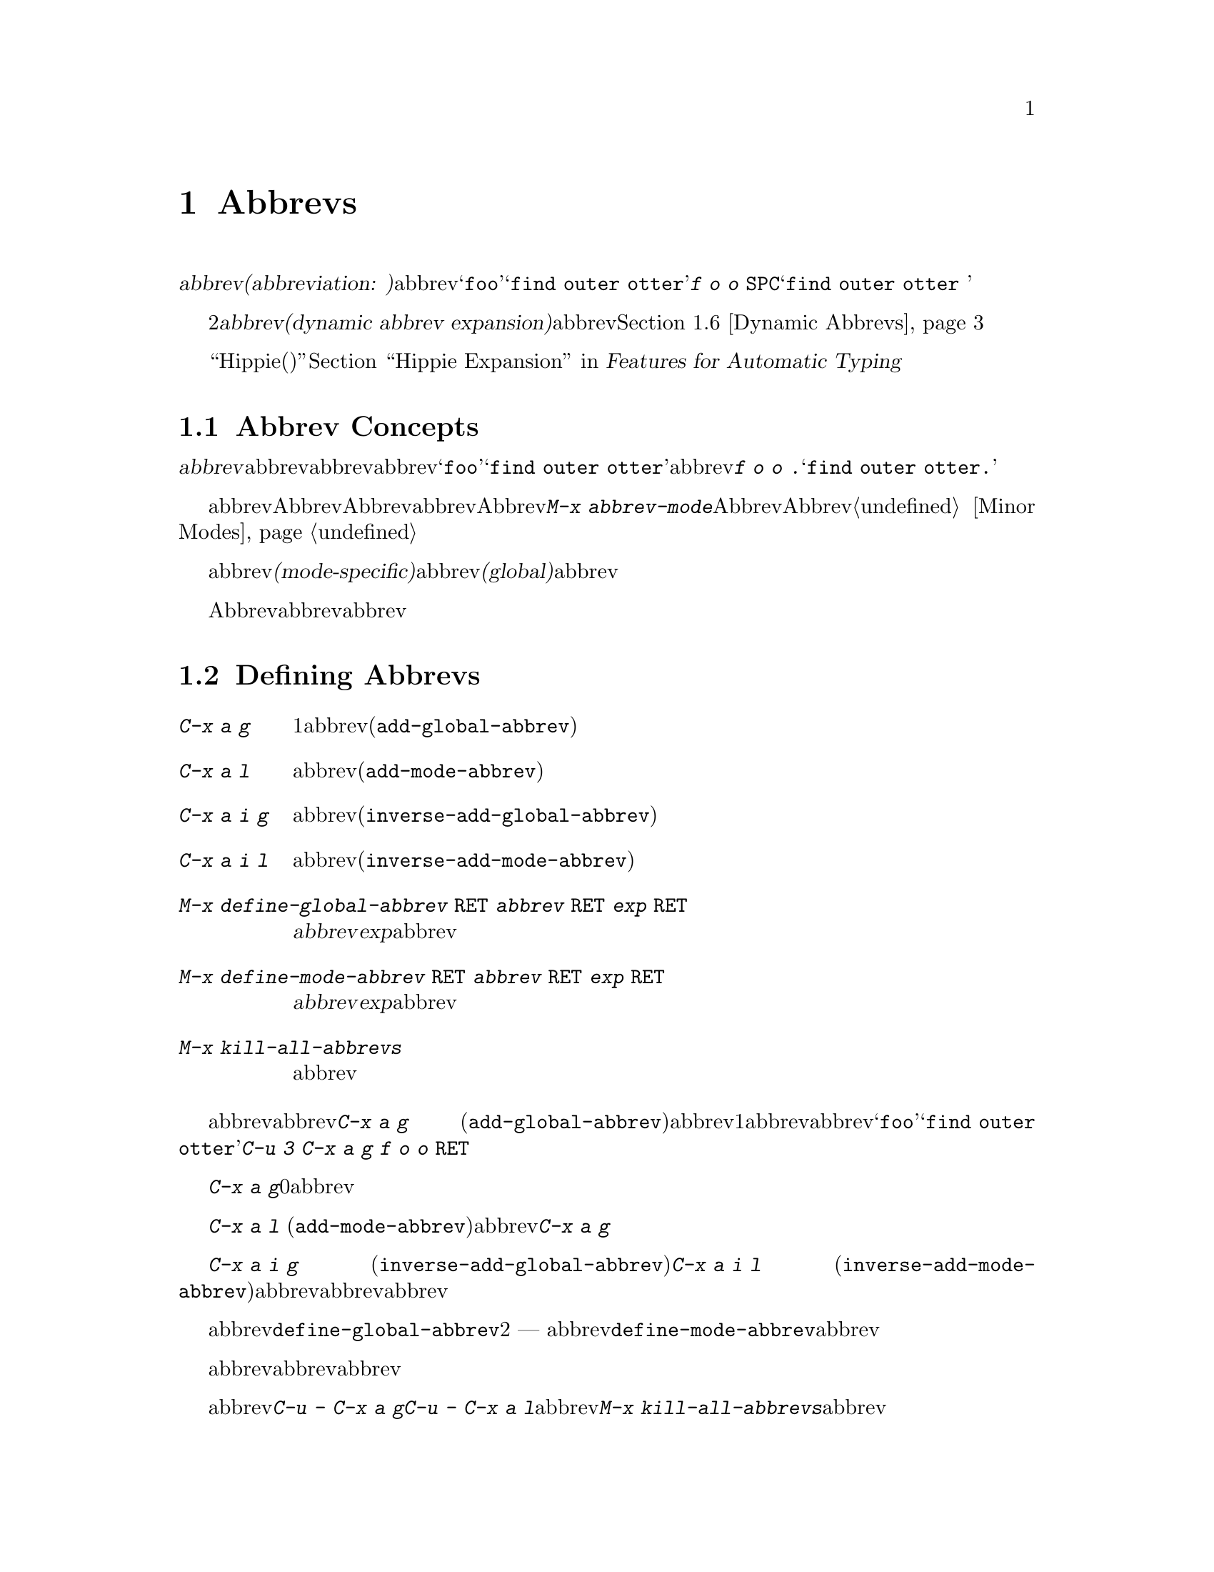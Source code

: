@c ===========================================================================
@c
@c This file was generated with po4a. Translate the source file.
@c
@c ===========================================================================
@c This is part of the Emacs manual.
@c Copyright (C) 1985-1987, 1993-1995, 1997, 2001-2015 Free Software
@c Foundation, Inc.
@c See file emacs.texi for copying conditions.
@node Abbrevs
@chapter Abbrevs
@cindex abbrevs
@cindex expansion (of abbrevs)

  定義された@dfn{abbrev(abbreviation:
略語の意)}とは、挿入したとき他のテキストに@dfn{展開}される単語のことです。abbrevは、特別な方法で展開されるようにユーザーにより定義されます。たとえば@samp{foo}を、@samp{find
outer otter}に展開されるように定義したとします。その後、@kbd{f o o
@key{SPC}}とタイプすることにより、バッファーに@samp{find outer otter }を挿入できます。

  略語機能の2番目の種類は、@dfn{動的abbrev展開(dynamic abbrev
expansion)}と呼ばれます。ポイントの前の文字で始まる単語をバッファーから探して、その文字を展開するために、明示的なコマンドで動的abbrev展開を使用します。@ref{Dynamic
Abbrevs}を参照してください。

  ``Hippie(ヒッピー)''展開は、略語展開を一般化したものです。@ref{Hippie Expand, , Hippie Expansion,
autotype, Features for Automatic Typing}を参照してください。

@menu
* Abbrev Concepts::          定義されたabbrevの基本。
* Defining Abbrevs::         abbrevを定義することにより、タイプしたとき展開されるようになります。
* Expanding Abbrevs::        展開の制御 --- 
                               プレフィクス、展開の取り消し。
* Editing Abbrevs::          定義されたabbrevのリスト全体の閲覧と編集。
* Saving Abbrevs::           他のセッションのためにabbrevのリスト全体を保存する。
* Dynamic Abbrevs::          すでにバッファーにある単語にたいする略語。
* Dabbrev Customization::    動的abbrevのための単語とは何か。ケースごとの処理。
@end menu

@node Abbrev Concepts
@section Abbrev Concepts

  @dfn{abbrev}とは、特定の@dfn{展開結果}に@dfn{展開}されるために定義された単語のことです。abbrevの後ろに単語の区切りとなる文字を挿入したとき、それはabbrevを展開し、abbrevを展開結果に置き換えます。たとえば@samp{foo}が@samp{find
outer otter}に展開されるabbrevとして定義された場合、@kbd{f o o .}とタイプすると@samp{find outer
otter.}が挿入されます。

@findex abbrev-mode
@cindex Abbrev mode
@cindex mode, Abbrev
  abbrevは、バッファーローカルなマイナーモードのAbbrevモードが有効なときだけ展開されます。Abbrevモードを無効にすると、定義したabbrevは忘れられますが、再びAbbrevモードを有効にすると展開されます。コマンド@kbd{M-x
abbrev-mode}は、Abbrevモードを切り替えます。数引数を指定した場合、引数が正のときはAbbrevモードをオン、他の場合はオフに切り替えます。@ref{Minor
Modes}を参照してください。

  abbrevは、あるメジャーモードのときだけアクティブになる、@dfn{モード特有(mode-specific)}な定義をもつことができます。abbrevは、すべてのメジャーモードでアクティブになる、@dfn{グローバル(global)}な定義をもつこともできます。同じabbrevが、グローバルな定義と、異なるメジャーモードのための、さまざまなモード特有の定義をもつことができます。カレントのメジャーモードにたいするモード特有の定義は、グローバルな定義をオーバーライドします。

  Abbrevモードが有効かにかかわらず、編集セッションの間に対話的にabbrevを定義できます。後のセッションでリロードして使用するために、ファイルにabbrev定義のリストを保存することもできます。

@node Defining Abbrevs
@section Defining Abbrevs

@table @kbd
@item C-x a g
ポイントの前の1つ以上の単語を使用して、それが展開結果となるabbrevを定義します(@code{add-global-abbrev})。
@item C-x a l
同じですが、カレントメジャーモードに特有のabbrevを定義します(@code{add-mode-abbrev})。
@item C-x a i g
バッファーの単語をabbrevとして定義します(@code{inverse-add-global-abbrev})。
@item C-x a i l
バッファーの単語を、モード特有のabbrevとして定義します(@code{inverse-add-mode-abbrev})。
@item M-x define-global-abbrev @key{RET} @var{abbrev} @key{RET} @var{exp} @key{RET}
@var{abbrev}を、@var{exp}に展開されるabbrevとして定義します。
@item M-x define-mode-abbrev @key{RET} @var{abbrev} @key{RET} @var{exp} @key{RET}
@var{abbrev}を、@var{exp}に展開されるモード特有のabbrevとして定義します。
@item M-x kill-all-abbrevs
すべてのabbrev定義を削除して、白紙状態にします。
@end table

@kindex C-x a g
@findex add-global-abbrev
  abbrevを定義する通常の方法は、abbrevに展開させたいテキストを入力して、ポイントをその後ろに配し、@kbd{C-x a g}
(@code{add-global-abbrev})とタイプします。これはミニバッファーを使ってabbrev自身を読み取り、ポイントの前の1つ以上の単語にたいするabbrevとして定義します。数引数を使用してポイントの前のいくつの単語が展開結果となるかを指定します。たとえば、上述したabbrevの@samp{foo}を定義するには、@samp{find
outer otter}とテキストをタイプしてから、@kbd{C-u 3 C-x a g f o o @key{RET}}とタイプします。

  @kbd{C-x a g}の引数に0を指定すると、それは定義するabbrevの展開結果として、リージョンの内容を使用することを意味します。

@kindex C-x a l
@findex add-mode-abbrev
  @kbd{C-x a l}
(@code{add-mode-abbrev})は似ていますが、これはカレントのメジャーモードにたいする、モード特有のabbrevを定義します。引数の機能は@kbd{C-x
a g}と同じです。

@kindex C-x a i g
@findex inverse-add-global-abbrev
@kindex C-x a i l
@findex inverse-add-mode-abbrev
  @kbd{C-x a i g} (@code{inverse-add-global-abbrev})と@kbd{C-x a i l}
(@code{inverse-add-mode-abbrev})は、逆のことを行ないます。abbrevとなるテキストがすでにバッファーに存在する場合、これらのコマンドはミニバッファーに展開結果を指定することにより、abbrevを定義します。これらのコマンドは、この定義を使ってabbrevテキストを展開します。

@findex define-mode-abbrev
@findex define-global-abbrev
  abbrevまたは展開結果をバッファーに入力せずに、コマンド@code{define-global-abbrev}で定義することができます。これは2つの引数
---
abbrevと展開結果を読み取ります。コマンド@code{define-mode-abbrev}は、モード特有のabbrevにたいして同様のことを行います。

  abbrevの定義を変更するには、単に新しい定義を作成するだけです。abbrevがすでに定義をもつ場合、abbrev定義コマンドはそれを置換する前に確認を求めます。

@findex kill-all-abbrevs
  abbrev定義を削除するには、@kbd{C-u - C-x a g}や@kbd{C-u - C-x a
l}のように、abbrev定義コマンドに負の引数を与えます。前者はグローバルな定義を削除し、後者はモード特有の定義を削除します。@kbd{M-x
kill-all-abbrevs}は、すべてのabbrevにたいしてグローバルとローカルの両方の定義を削除します。

@node Expanding Abbrevs
@section Controlling Abbrev Expansion

  Abbrevモードが有効な場合、バッファーのポイントの前にabbrevがあり、そこで自己挿入文字として空白文字か区切り文字(@key{SPC}やカンマなど)を挿入したときは、常にabbrevが展開されます。より正確には、単語を構成しない任意の文字はabbrevを展開し、単語を構成する任意の文字はabbrevの一部となります。もっとも一般的なabbrevの使用法は、まずabbrevを挿入し、それから区切り文字か空白文字を挿入してabbrevを展開する方法です。

@vindex abbrev-all-caps
  abbrevの展開は、大文字小文字を維持します。つまり@samp{foo}は@samp{find outer
otter}に、@samp{Foo}は@samp{Find outer
otter}に展開されます。デフォルトでは@samp{FOO}は@samp{Find Outer
Otter}に展開されますが、変数@code{abbrev-all-caps}を非@code{nil}値に変更した場合は、@samp{FIND
OUTER OTTER}に展開されます。

  以下はabbrevの展開を制御するコマンドです:

@table @kbd
@item M-'
プレフィクスと、その後の展開されるabbrevを分割します(@code{abbrev-prefix-mark})。
@item C-x a e
@findex expand-abbrev
ポイントの前のabbrevを展開します。(@code{expand-abbrev})。これはAッbレvモードが有効でなくても効果があります。
@item M-x expand-region-abbrevs
リージョンで見つかったいくつか、またはすべてのabbrevを展開します。
@end table

@kindex M-'
@findex abbrev-prefix-mark
  abbrevを展開して、その展開結果にプレフィクスをつけたい場合があるかもしれません。たとえば、@samp{cnst}が@samp{construction}に展開されるとき、これを使って@samp{reconstruction}を入力したいと思うかもしれません。しかし、@kbd{recnst}とタイプしてもうまくいきません。なぜなら、それがabbrevとして定義される必要があるからです。これは、プレフィクス@samp{re}とabbrevの@samp{cnst}の間で、コマンド@kbd{M-'}
(@code{abbrev-prefix-mark})を使うことにより行なうことができます。最初にまず@samp{re}を挿入します。そこで@kbd{M-'}をタイプします。これにより、コマンドが機能していることを示すためバッファーにハイフンが挿入されます。その後、abbrevの@samp{cnst}を入力します。このときバッファーには@samp{re-cnst}が含まれます。そこで単語を構成しない文字を挿入すると、abbrevの@samp{cnst}が@samp{construction}に展開されます。この展開ステップでは、@kbd{M-'}が使用中であることを示していたハイフンも削除されます。結果は期待した通り@samp{reconstruction}となります。

  abbrevを展開せずにabbrevのテキストをバッファーに残したい場合、abbrevの後ろの区切り文字を@kbd{C-q}で挿入して、これを行なうことができます。したがって@kbd{foo
C-q ,}とタイプすると、それは展開されず、バッファーには@samp{foo,}が残ります。

@findex unexpand-abbrev
  間違ってabbrevを展開した場合、@kbd{C-/}
(@code{undo})で展開をアンドゥできます。これはabbrev展開による挿入をアンドゥし、それをabbrevテキストに戻します。期待する結果が展開されないabbrevと終端となる非単語文字の場合、@kbd{C-q}でクォートして終端文字を再挿入しなければなりません。@kbd{M-x
unexpand-abbrev}を使えば終端文字を削除せずに、最後の展開を取り消すことができます。

@findex expand-region-abbrevs
  @kbd{M-x
expand-region-abbrevs}は、リージョン内の定義されたabbrevを検索し、見つかったabbrevそれぞれにたいして、abbrevを展開結果に置き換えるか尋ねます。このコマンドはabbrevを使ってテキストを挿入したが、最初にAbbrevモードをオンにするのを忘れたときに便利です。これは特別なabbrev定義のセットで、複数のグローバルな置き換えを一度に行なうときにも便利です。このコマンドは、Abbrevモードが有効でなくても効果があります。

  関数@code{expand-abbrev}は、@code{abbrev-expand-function}が指定する関数を呼び出すことにより展開を行ないます。この関数を変更することにより、abbrevの展開を自由に変更できます。@ref{Abbrev
Expansion,,, elisp, The Emacs Lisp Reference Manual}を参照してください。

@node Editing Abbrevs
@section Examining and Editing Abbrevs

@table @kbd
@item M-x list-abbrevs
すべてのabbrev定義のリストを表示します。数引数を指定した場合は、ローカルなabbrevのリストだけを表示します。
@item M-x edit-abbrevs
abbrevのリストを編集します。定義の追加、変更、削除ができます。
@end table

@findex list-abbrevs
  @kbd{M-x list-abbrevs}の出力は以下のようなものです:

@example
@var{他のさまざまなテーブル@dots{}}
(lisp-mode-abbrev-table)
"dk"          0    "define-key"
(global-abbrev-table)
"dfn"         0    "definition"
@end example

@noindent
(空行に意味はありません。また他のabbrevテーブルは省略しています。)

  カッコで括られた名前を含む行は、特定のabbrevテーブルのabbrevにたいするヘッダーです。@code{global-abbrev-table}はすべてのグローバルなabbrevを含み、その他のメジャーモードの後ろについたabbrevテーブルは、モード特有のabbrevを含みます。

  それぞれのabbrevテーブルで、空行でない行は1つのabbrevの定義です。行の先頭の単語はabbrevです。その後ろの数字は、そのabbrevが展開された回数です。Emacsはこれを追跡することにより、実際に使用されているabbrevを調べて、ときどきしか使わないものを削除するのを助けます。行の最後の文字列はabbrevの展開結果です。

  @samp{(sys)}とマークされているabbrevもいくつかあります。これらは``system''のabbrevで、さまざまなモードにたいして事前に定義されており、ユーザーのabbrevファイルには保存されません(@ref{Abbrevs,,,
elisp, The Emacs Lisp Reference
Manual}を参照してください)。``system''のabbrevを無効にするには、同じ名前で展開結果がabbrev自身と同じになるabbrevを定義し、それをabbrevファイルに保存してください。

@findex edit-abbrevs
@kindex C-c C-c @r{(Edit Abbrevs)}
  @kbd{M-x
edit-abbrevs}を使うと、Emacsバッファーでabbrevのリストを編集することにより、abbrev定義の追加、変更、killができます。リストの書式は、上記で説明した書式を同じです。abbrevのバッファーは@file{*Abbrevs*}と呼ばれ、モードはEdit-Abbrevsモードです。このバッファーで@kbd{C-c
C-c}をタイプすると、そのバッファーで指定されたabbrev定義がインストールされ、リストに定義されていないabbrevは削除されます。

  コマンド@code{edit-abbrevs}は、実際には@code{list-abbrevs}と同じですが、@code{list-abbrevs}が単に@file{*Abbrevs*}を他のウィンドウに表示するのに比べ、このコマンドはそのバッファーを選択する点が異なります。

@node Saving Abbrevs
@section Saving Abbrevs

  以下のコマンドにより、編集セッション間でabbrev定義を維持できます。

@table @kbd
@item M-x write-abbrev-file @key{RET} @var{file} @key{RET}
すべてのabbrev定義の記述を、ファイル@var{file}に書き込みます。
@item M-x read-abbrev-file @key{RET} @var{file} @key{RET}
ファイル@var{file}を読み込み、そこで指定されているabbrevを定義します。
@item M-x define-abbrevs
カレントバッファーの定義からabbrevを定義します。
@item M-x insert-abbrevs
すべてのabbrevとそれらの展開結果を、カレントバッファーに挿入します。
@end table

@findex write-abbrev-file
  @kbd{M-x
write-abbrev-file}は、ミニバッファーを使用してファイル名を読み取り、すべてのカレントのabbrev定義の記述を、そのファイルに書き込みます。これは後のセッションで使用するために、abbrev定義を保存するのに使われます。ファイルに保存されるテキストは一連のLisp式で、それが実行されると保存したときと同じabbrevを定義します。

@findex read-abbrev-file
@findex quietly-read-abbrev-file
@vindex abbrev-file-name
@cindex abbrev file
  @kbd{M-x
read-abbrev-file}は、ミニバッファーを使用してファイル名を読み取り、ファイル内容に対応するabbrevを定義します。関数@code{quietly-read-abbrev-file}も同様ですが、これはエコーエリアにメッセージを表示しません。これを対話的に呼び出すことはできず、主にinitファイル(@ref{Init
File}を参照してください)で使用されます。どちらの関数も引数に@code{nil}が指定されると、変数@code{abbrev-file-name}で与えられるファイルを使用します。この変数のデフォルトは@file{~/.emacs.d/abbrev_defs}です。これは標準のabbrev定義ファイルで、Emacsは起動時にこのファイルから自動的にabbrevをロードします(例外としてEmacsがバッチモードで開始されたときはabbrevファイルをロードしません。バッチモードについての説明は、@ref{Initial
Options}を参照してください)。

@vindex save-abbrevs
  abbrevのどれかを変更した場合、Emacsは((@kbd{C-x s}や@kbd{C-x
C-c}などで)、すべてのファイルの保存するか尋ねるときにabbrevについても尋ねます。これは@code{abbrev-file-name}で指定したファイルに、それらを保存します。この機能は変数@code{save-abbrevs}を@code{nil}にセットすることにより抑止できます。

@findex insert-abbrevs
@findex define-abbrevs
  コマンド@kbd{M-x insert-abbrevs}および@kbd{M-x
define-abbrevs}は、前のコマンドと似ていますが、Emacsバッファーのテキストにたいして機能します。@kbd{M-x
insert-abbrevs}は、カレントのabbrev定義の記述をカレントバッファーのポイントの後ろにテキストとして挿入します。@kbd{M-x
define-abbrevs}は、カレントバッファー全体を解析して、対応するabbrevを定義します。

@node Dynamic Abbrevs
@section Dynamic Abbrev Expansion

  上記で説明したabbrev機能は、テキストの挿入にしたがい自動的に処理されますが、すべてのabbrevを明示的に定義しなければなりません。対照的に、@dfn{動的abbrev(dynamic
abbrevs)}は、バッファーの内容から略語の展開結果を自動的に決定することができます、しかし動的abbrevの展開は、明示的に要求したときだけ行なわれます。

@kindex M-/
@kindex C-M-/
@findex dabbrev-expand
@findex dabbrev-completion
@table @kbd
@item M-/
バッファーのポイントの前の単語を@dfn{動的abbrev}として、その略語で始まる単語をバッファーから検索することにより展開します(@code{dabbrev-expand})。

@item C-M-/
ポイントの前の単語を動的abbrevとして補完します(@code{dabbrev-completion})。
@end table

@vindex dabbrev-limit
  たとえばバッファーが@samp{does this follow }が含んでいて、@kbd{f o
M-/}とタイプすると、これは@samp{follow}を挿入します。なぜならそれが@samp{fo}で始まる、そのバッファーの最後の単語だからです。@kbd{M-/}に数引数を指定すると、それはポイントから後方に検索して2番目、3番目、...の異なる展開結果を検索します。@kbd{M-/}を繰り返すと他の展開結果を後方に検索します。ポイントの前のテキストをすべて検索した後は、ポイントの後のテキストを検索します。変数@code{dabbrev-limit}が非@code{nil}の場合、それはバッファーの中で展開結果を探す範囲を指定します。

@vindex dabbrev-check-all-buffers
  カレントバッファーを検索した後、@code{dabbrev-check-all-buffers}を@code{nil}にセットしていなければ、通常@kbd{M-/}は他のバッファーを検索します。

@vindex dabbrev-ignored-buffer-regexps
  どのバッファーを検索するかを制御するには、変数@code{dabbrev-ignored-buffer-regexps}をカスタマイズします。この変数の値は正規表現のリストです。バッファー名がこれらの正規表現のどれかにマッチした場合、動的abbrev展開はそのバッファーをスキップします。

  @kbd{C-u -
M-/}のように@kbd{M-/}に負の引数を指定すると、これは最初にポイントの後ろの展開結果を検索し、その後は他のバッファーを検索し、ポイントの前の展開結果は最後に報告します。他の展開結果を探すために@kbd{M-/}を繰り返す場合は、引数に何もしていしないでください。@kbd{M-/}を繰り返すことにより、ポイントの後、その後はポイントの前の展開結果を巡回します。

  動的abbrevを展開した後、その展開結果の元のコンテキストで展開結果の後ろに続く、追加の単語をコピーすることができます。コピーしたい追加の単語ごとに、単に@kbd{@key{SPC}
M-/}とタイプします。単語間のスペースおよび区切り文字は、単語とともにコピーされます。

  コマンド@kbd{C-M-/}
(@code{dabbrev-completion})は、動的abbrevの補完を行ないます。利用可能な展開結果を1つずつ試すかわりに、これはすべてを検索して、それらがもつ共通のテキストを挿入します。共通部分がない場合、@kbd{C-M-/}は、通常の方法で選択することができる補完リストを表示します。@ref{Completion}を参照してください。

  動的abbrev展開は、Abbrevモードとは完全に独立しています。@kbd{M-/}での単語の展開は、その単語が通常のabbrevとして定義されていることとは無関係です。

@node Dabbrev Customization
@section Customizing Dynamic Abbreviation

  動的abbrev展開は通常、展開結果の検索で大文字小文字を無視します。したがって、展開結果と展開する単語は、大文字小文字が一致する必要はありません。

@vindex dabbrev-case-fold-search
  この機能は変数@code{dabbrev-case-fold-search}により制御されます。この値が@code{t}の場合、検索で大文字小文字は無視されます。@code{nil}の場合、単語と展開結果は大文字小文字が一致していなければなりません。値が@code{case-fold-search}(デフォルト)の場合、変数@code{case-fold-search}が展開結果の検索で、大文字小文字を無視するかどうかを制御します(@ref{Search
Case}を参照してください)。

@vindex dabbrev-case-replace
  動的abbrev展開は通常、大文字小文字のパターンにしたがって展開結果を変換することにより、@emph{展開する動的abbrev}の大文字小文字のパターンを維持します。

@vindex dabbrev-case-fold-search
  変数@code{dabbrev-case-replace}は、動的abbrevの大文字小文字のパターンを維持するかどうかを制御します。この値が@code{t}の場合、動的abbrevの大文字小文字のパターンはほとんどのケースで維持されます。@code{nil}の場合、展開結果は常にそのままコピーされます。値が@code{case-replace}(デフォルト)の場合、変数@code{case-replace}が展開結果をそのままコピーするかどうかを制御します(@ref{Replacement
and Case}を参照してください)。

  しかし、展開結果が複雑にミックスされた大文字小文字のパターンを含む場合、そして動的abbrevがそのパターンにある程度マッチする場合、これらの変数の値にかかわらず、展開結果は常にそのままコピーされます。したがって、たとえばバッファーが@code{variableWithSillyCasePattern}というテキストを含む場合、@kbd{v
a M-/}とタイプすると、大文字小文字のパターンを含めて展開結果をコピーします。

@vindex dabbrev-abbrev-char-regexp
  変数@code{dabbrev-abbrev-char-regexp}が非@code{nil}の場合、これは動的展開の目的のために、どの文字を単語の一部とするかを制御します。正規表現は2文字以上ではなく、ただ1文字だけにマッチしなければなりません。同じ正規表現が、どの文字が展開結果の一部となるかも決定します。値が@code{nil}の場合は特別な意味をもちます。動的abbrevは単語構成文字から構成されますが、展開結果は単語とシンボル文字から構成されます。

@vindex dabbrev-abbrev-skip-leading-regexp
  シェルスクリプトおよびmakefileでは、変数名にプレフィクス@samp{$}があるときと、ないときがあります。このタイプのテキストのためのメジャーモードは、オプションのプレフィクスを扱うために、変数@code{dabbrev-abbrev-skip-leading-regexp}をセットして、動的abbrev展開をカスタマイズできます。この値には、動的abbrev展開が無視すべきオプションのプレフィクスにマッチする正規表現を指定します。
